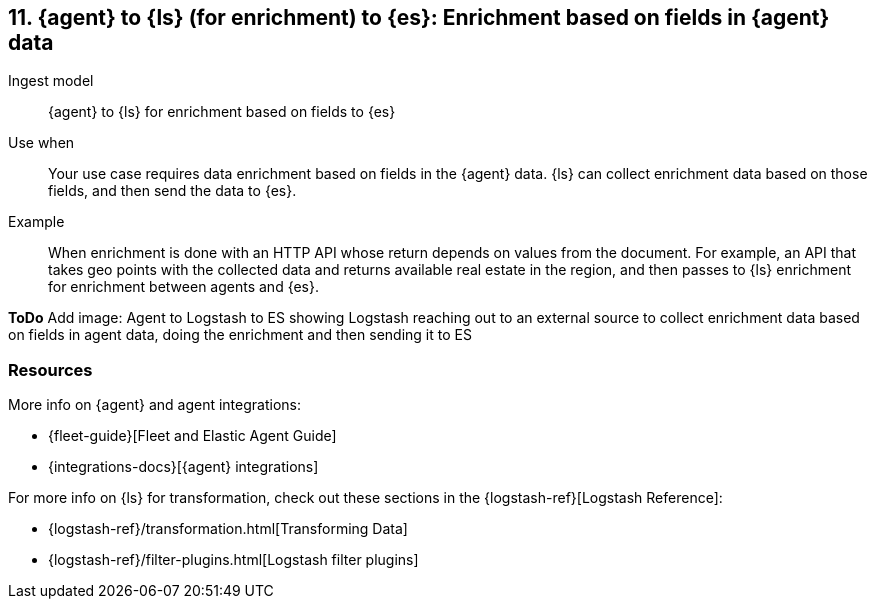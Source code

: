 [[enrich-fields]]
== 11. {agent} to {ls} (for enrichment) to {es}: Enrichment based on fields in {agent} data

Ingest model::
{agent} to {ls} for enrichment based on fields to {es}

Use when::
Your use case requires data enrichment based on fields in the {agent} data.
{ls} can collect enrichment data based on those fields, and then send the data to {es}.

Example::
When enrichment is done with an HTTP API whose return depends on values from the document. 
For example, an API that takes geo points with the collected data and returns available real estate in the region, and then passes to {ls} enrichment for enrichment between agents and {es}.

**ToDo** 
Add image: Agent to Logstash to ES showing Logstash reaching out to an external source to collect enrichment data based on fields in agent data, doing the enrichment and then sending it to ES

[discrete]
[[enrich-fields-resources]]
=== Resources

More info on {agent} and agent integrations:

* {fleet-guide}[Fleet and Elastic Agent Guide]
* {integrations-docs}[{agent} integrations]

For more info on {ls} for transformation, check out these sections in the {logstash-ref}[Logstash Reference]:

* {logstash-ref}/transformation.html[Transforming Data] 
* {logstash-ref}/filter-plugins.html[Logstash filter plugins]

